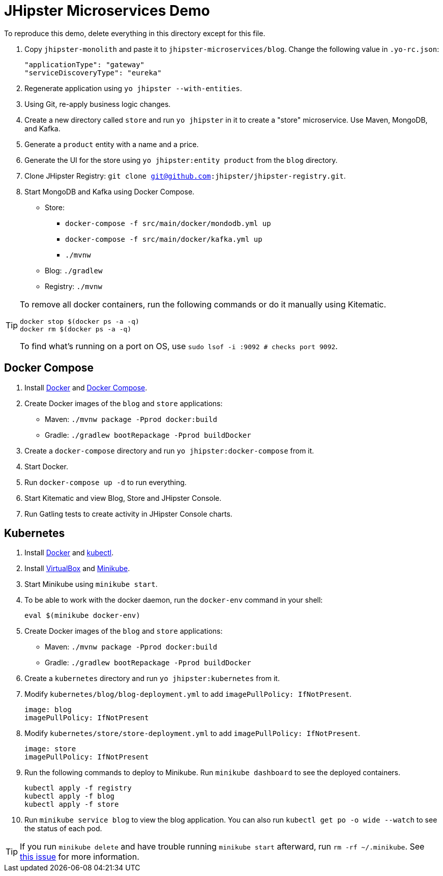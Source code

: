 // tag::main[]
= JHipster Microservices Demo
:imagesdir: ../../presentation/src/images

To reproduce this demo, delete everything in this directory except for this file.

. Copy `jhipster-monolith` and paste it to `jhipster-microservices/blog`. Change the following value in `.yo-rc.json`:
+
[source,json]
----
"applicationType": "gateway"
"serviceDiscoveryType": "eureka"
----
. Regenerate application using `yo jhipster --with-entities`.
. Using Git, re-apply business logic changes.
. Create a new directory called `store` and run `yo jhipster` in it to create a "store" microservice. Use Maven, MongoDB, and Kafka.
. Generate a `product` entity with a name and a price.
. Generate the UI for the store using `yo jhipster:entity product` from the `blog` directory.
. Clone JHipster Registry: `git clone git@github.com:jhipster/jhipster-registry.git`.
. Start MongoDB and Kafka using Docker Compose.
* Store: 
** `docker-compose -f src/main/docker/mondodb.yml up`
** `docker-compose -f src/main/docker/kafka.yml up`
** `./mvnw`
* Blog: `./gradlew`
* Registry: `./mvnw`

[TIP]
====
To remove all docker containers, run the following commands or do it manually using Kitematic.
----
docker stop $(docker ps -a -q)
docker rm $(docker ps -a -q)
----
To find what's running on a port on OS, use `sudo lsof -i :9092 # checks port 9092`.
====
// end::main[]

// tag::deploy[]
== Docker Compose
. Install https://docs.docker.com/engine/installation/[Docker] and https://docs.docker.com/compose/install/[Docker Compose].
. Create Docker images of the `blog` and `store` applications:
* Maven: `./mvnw package -Pprod docker:build`
* Gradle: `./gradlew bootRepackage -Pprod buildDocker`
. Create a `docker-compose` directory and run `yo jhipster:docker-compose` from it.
. Start Docker.
. Run `docker-compose up -d` to run everything.
. Start Kitematic and view Blog, Store and JHipster Console.
. Run Gatling tests to create activity in JHipster Console charts.

== Kubernetes
. Install https://docs.docker.com/engine/installation/[Docker] and http://kubernetes.io/docs/user-guide/prereqs/[kubectl].
. Install https://www.virtualbox.org/wiki/Downloads[VirtualBox] and https://github.com/kubernetes/minikube/releases[Minikube].
. Start Minikube using `minikube start`.
. To be able to work with the docker daemon, run the `docker-env` command in your shell:

  eval $(minikube docker-env)

. Create Docker images of the `blog` and `store` applications:
* Maven: `./mvnw package -Pprod docker:build`
* Gradle: `./gradlew bootRepackage -Pprod buildDocker`
. Create a `kubernetes` directory and run `yo jhipster:kubernetes` from it.
. Modify `kubernetes/blog/blog-deployment.yml` to add `imagePullPolicy: IfNotPresent`.

  image: blog
  imagePullPolicy: IfNotPresent

. Modify `kubernetes/store/store-deployment.yml` to add `imagePullPolicy: IfNotPresent`.

  image: store
  imagePullPolicy: IfNotPresent

. Run the following commands to deploy to Minikube. Run `minikube dashboard` to see the deployed containers.

  kubectl apply -f registry
  kubectl apply -f blog
  kubectl apply -f store

. Run `minikube service blog` to view the blog application. You can also run `kubectl get po -o wide --watch` to see the status of each pod.

[TIP]
If you run `minikube delete` and have trouble running `minikube start` afterward, run `rm -rf ~/.minikube`. See https://github.com/kubernetes/minikube/issues/290[this issue] for more information.
// end::deploy[]

// kubectl delete deployment --all

// http://kubernetes.io/docs/user-guide/kubectl/kubectl_delete/
// todo: figure out how to deploy Docker containers to Amazon ECS - https://aws.amazon.com/blogs/aws/cloud-container-management/
// todo: figure out how to deploy with Kubernetes to Google Cloud - https://cloud.google.com/container-engine/docs/
